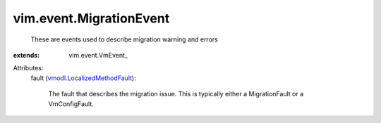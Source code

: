 
vim.event.MigrationEvent
========================
  These are events used to describe migration warning and errors
:extends: vim.event.VmEvent_

Attributes:
    fault (`vmodl.LocalizedMethodFault <vmodl/LocalizedMethodFault.rst>`_):

       The fault that describes the migration issue. This is typically either a MigrationFault or a VmConfigFault.
